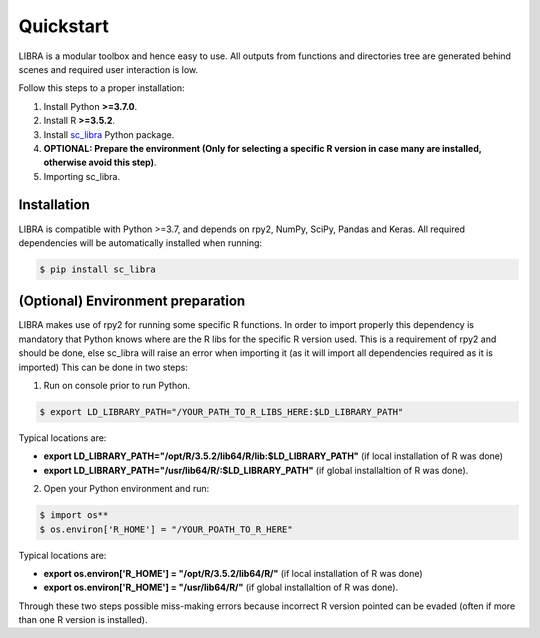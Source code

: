 Quickstart
==========

LIBRA is a modular toolbox and hence easy to use.
All outputs from functions and directories tree are generated behind scenes and required user interaction is low.

Follow this steps to a proper installation:

#. Install Python **>=3.7.0**.
#. Install R **>=3.5.2**.
#. Install `sc_libra <https://pypi.org/manage/project/sc-libra/releases/>`_ Python package.
#. **OPTIONAL: Prepare the environment (Only for selecting a specific R version in case many are installed, otherwise avoid this step)**.
#. Importing sc_libra.


Installation
------------

LIBRA is compatible with Python >=3.7, and depends on rpy2, NumPy, SciPy, Pandas and Keras.
All required dependencies will be automatically installed when running:

.. code-block:: bash

    $ pip install sc_libra


(Optional) Environment preparation
----------------------
LIBRA makes use of rpy2 for running some specific R functions. In order to import properly this dependency is mandatory that Python knows where are the R libs for the specific R version used. This is a requirement of rpy2 and should be done, else sc_libra will raise an error when importing it (as it will import all dependencies required as it is imported) This can be done in two steps:

1. Run on console prior to run Python.

.. code-block:: bash
    
    $ export LD_LIBRARY_PATH="/YOUR_PATH_TO_R_LIBS_HERE:$LD_LIBRARY_PATH"
    
Typical locations are: 

- **export LD_LIBRARY_PATH="/opt/R/3.5.2/lib64/R/lib:$LD_LIBRARY_PATH"** (if local installation of R was done) 

- **export LD_LIBRARY_PATH="/usr/lib64/R/:$LD_LIBRARY_PATH"** (if global installaltion of R was done).


2. Open your Python environment and run:

.. code-block:: bash

    $ import os**
    $ os.environ['R_HOME'] = "/YOUR_POATH_TO_R_HERE"

Typical locations are:

- **export os.environ['R_HOME'] = "/opt/R/3.5.2/lib64/R/"** (if local installation of R was done) 

- **export os.environ['R_HOME'] = "/usr/lib64/R/"** (if global installaltion of R was done).

Through these two steps possible miss-making errors because incorrect R version pointed can be evaded (often if more than one R version is installed).
